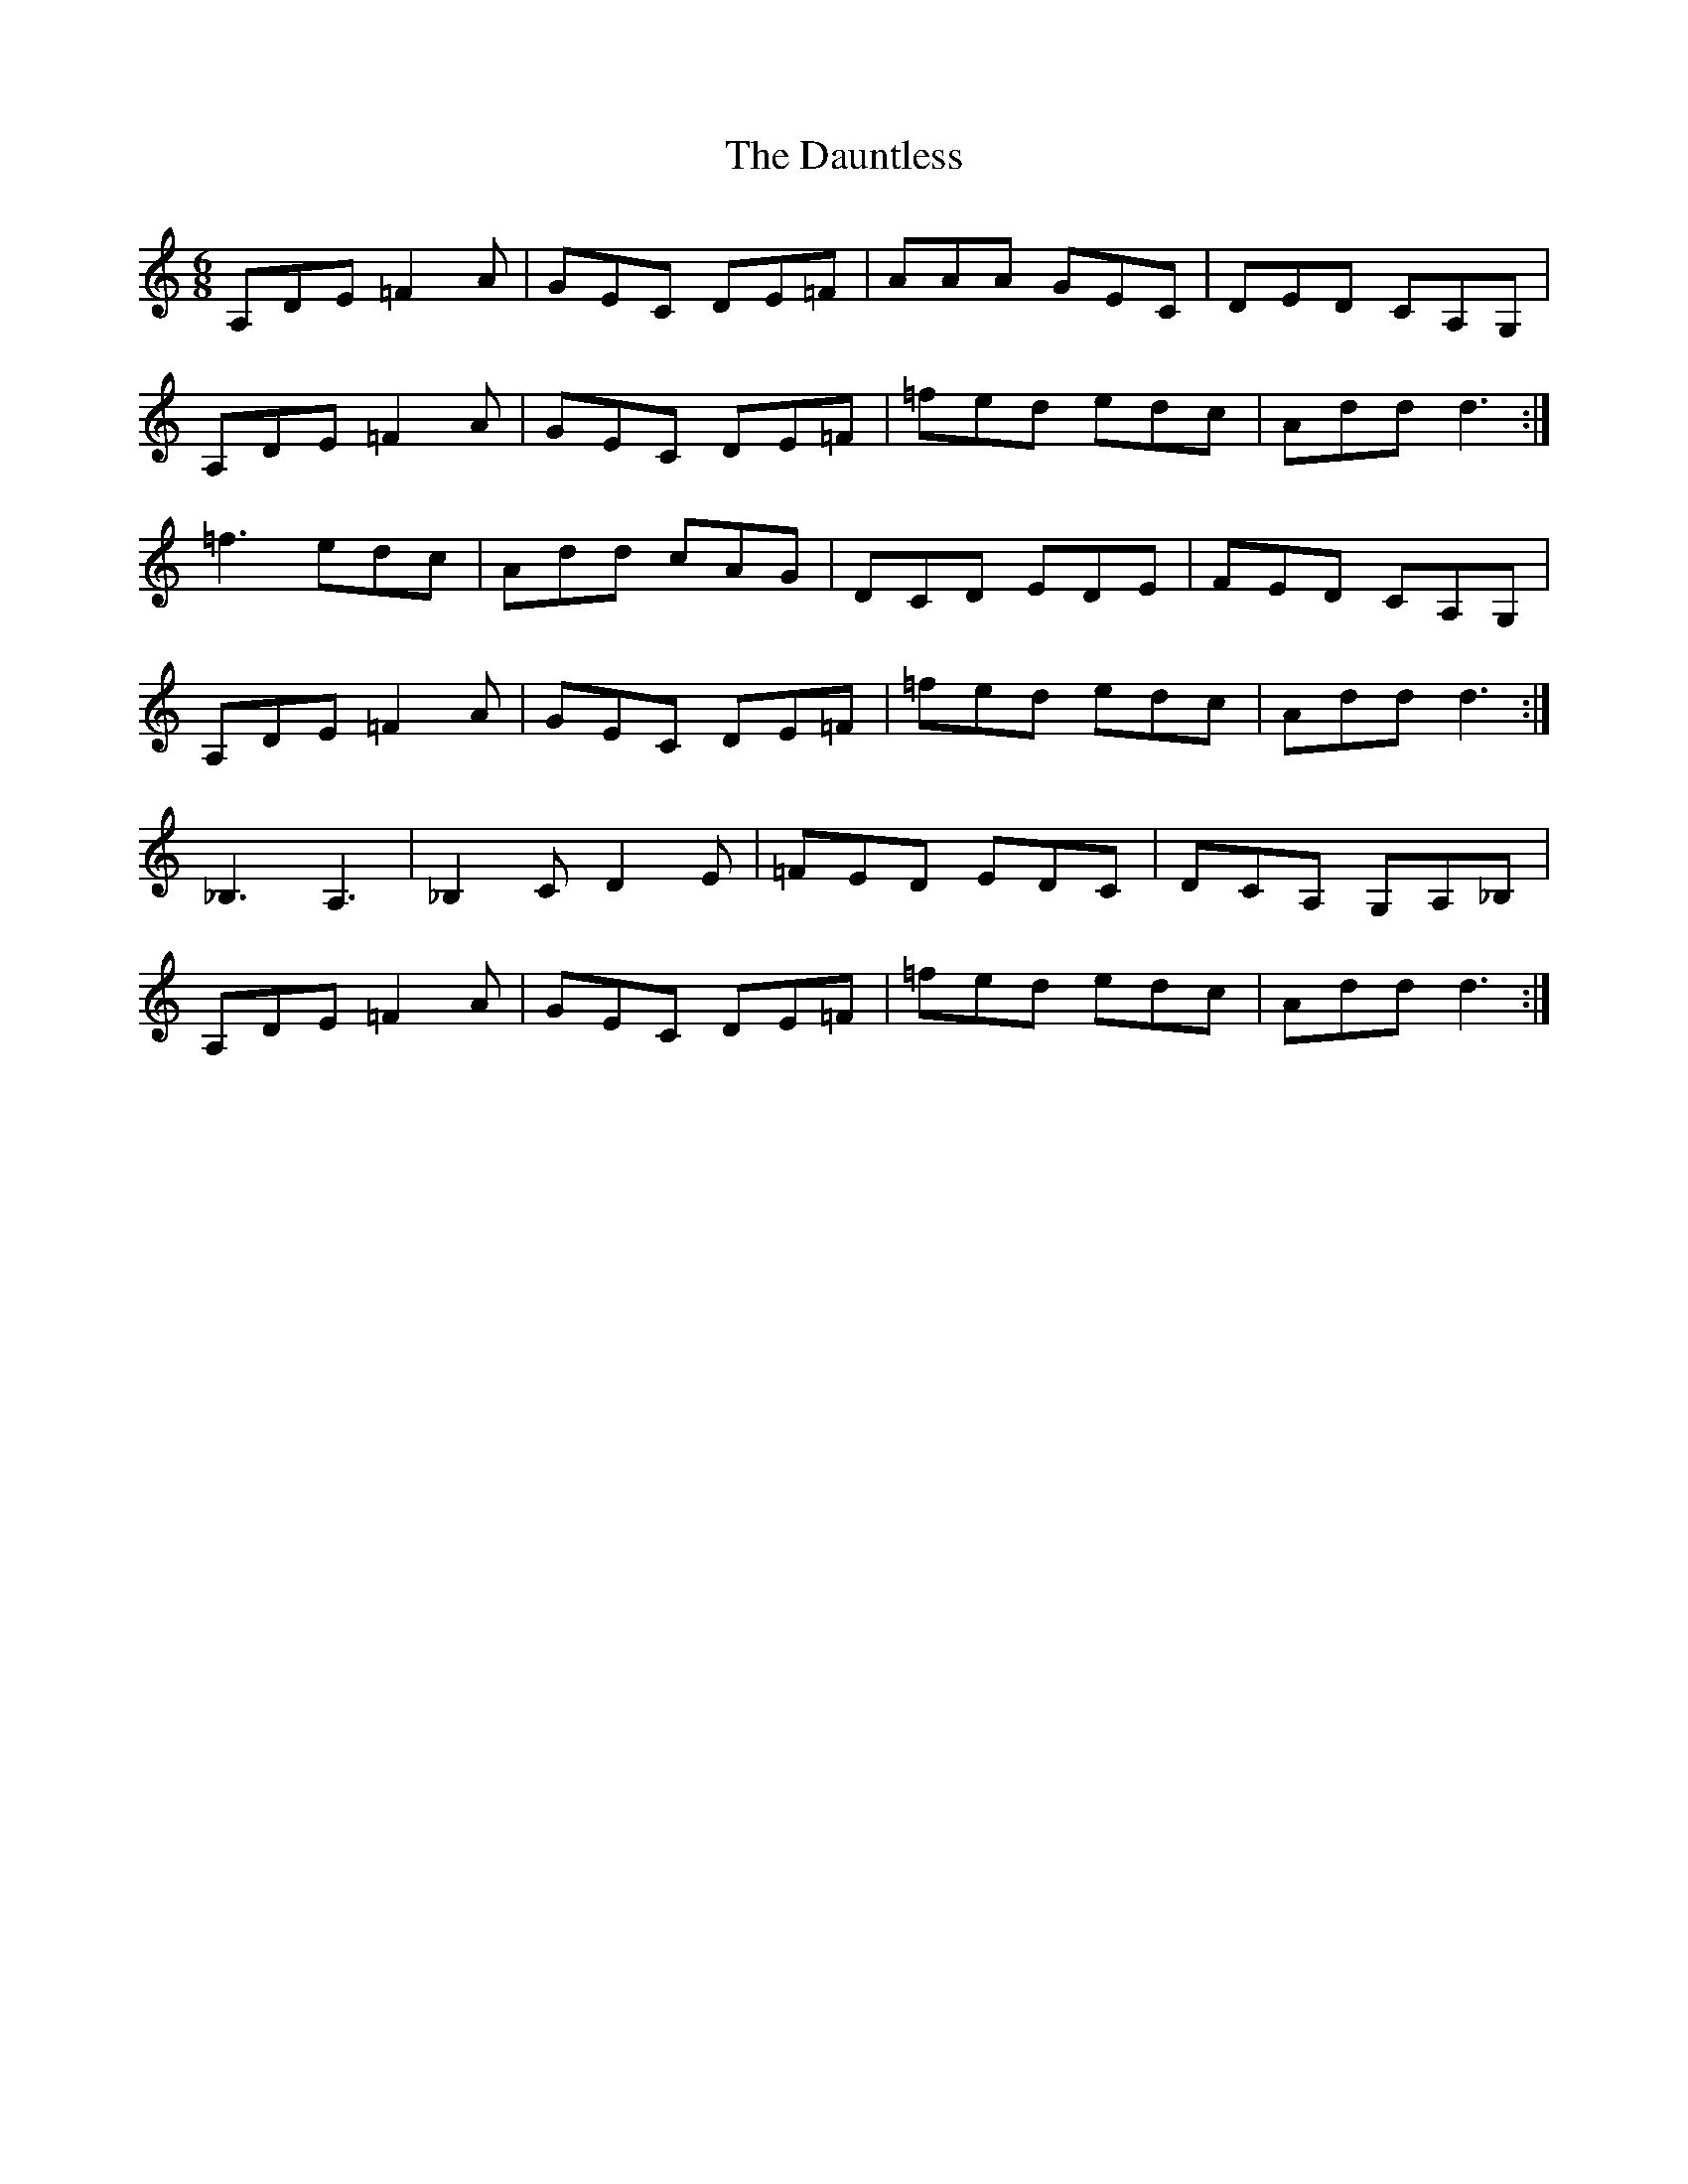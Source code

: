 X: 9548
T: Dauntless, The
R: jig
M: 6/8
K: Aminor
A,DE =F2A|GEC DE=F|AAA GEC|DED CA,G,|
A,DE =F2A|GEC DE=F|=fed edc|Addd3:|
=f3 edc|Add cAG|DCD EDE|FED CA,G,|
A,DE =F2A|GEC DE=F|=fed edc|Addd3:|
_B,3A,3|_B,2 C D2 E|=FED EDC|DCA, G,A,_B,|
A,DE =F2A|GEC DE=F|=fed edc|Addd3:|

